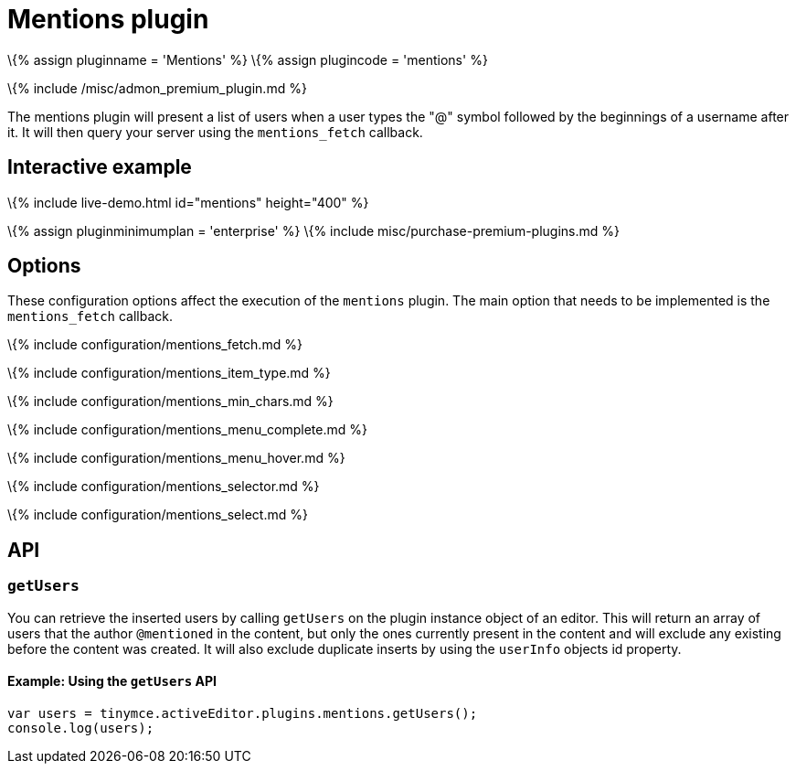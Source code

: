= Mentions plugin

:title_nav: Mentions :description: Enables @mention functionality. :keywords: mentions atmentions

\{% assign pluginname = 'Mentions' %} \{% assign plugincode = 'mentions' %}

\{% include /misc/admon_premium_plugin.md %}

The mentions plugin will present a list of users when a user types the "@" symbol followed by the beginnings of a username after it. It will then query your server using the `+mentions_fetch+` callback.

== Interactive example

\{% include live-demo.html id="mentions" height="400" %}

\{% assign pluginminimumplan = 'enterprise' %} \{% include misc/purchase-premium-plugins.md %}

== Options

These configuration options affect the execution of the `+mentions+` plugin. The main option that needs to be implemented is the `+mentions_fetch+` callback.

\{% include configuration/mentions_fetch.md %}

\{% include configuration/mentions_item_type.md %}

\{% include configuration/mentions_min_chars.md %}

\{% include configuration/mentions_menu_complete.md %}

\{% include configuration/mentions_menu_hover.md %}

\{% include configuration/mentions_selector.md %}

\{% include configuration/mentions_select.md %}

== API

=== `+getUsers+`

You can retrieve the inserted users by calling `+getUsers+` on the plugin instance object of an editor. This will return an array of users that the author `+@mentioned+` in the content, but only the ones currently present in the content and will exclude any existing before the content was created. It will also exclude duplicate inserts by using the `+userInfo+` objects id property.

==== Example: Using the `+getUsers+` API

[source,js]
----
var users = tinymce.activeEditor.plugins.mentions.getUsers();
console.log(users);
----
